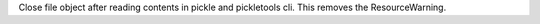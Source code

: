 Close file object after reading contents in pickle and pickletools cli.
This removes the ResourceWarning.
